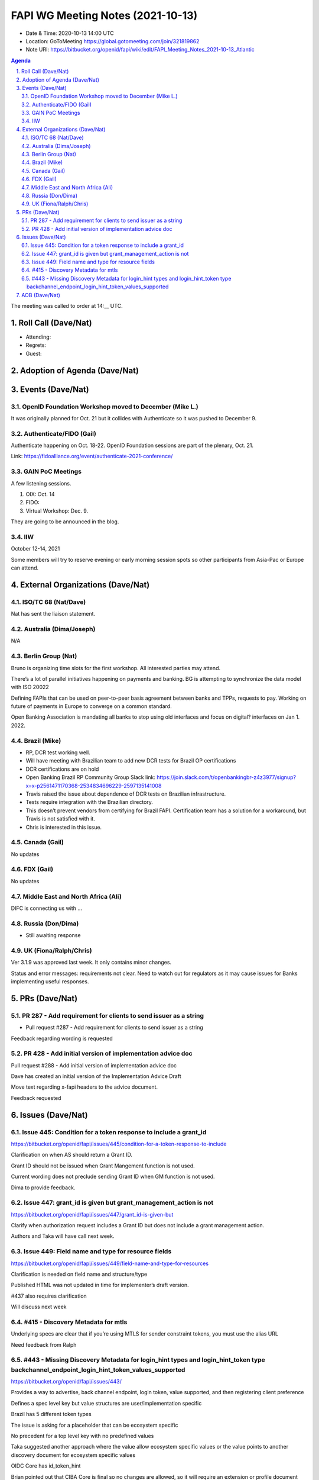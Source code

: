 ============================================
FAPI WG Meeting Notes (2021-10-13) 
============================================
* Date & Time: 2020-10-13 14:00 UTC
* Location: GoToMeeting https://global.gotomeeting.com/join/321819862
* Note URI: https://bitbucket.org/openid/fapi/wiki/edit/FAPI_Meeting_Notes_2021-10-13_Atlantic

.. sectnum:: 
   :suffix: .

.. contents:: Agenda

The meeting was called to order at 14:__ UTC. 

Roll Call (Dave/Nat)
======================
* Attending: 


* Regrets:
* Guest: 

Adoption of Agenda (Dave/Nat)
================================


Events (Dave/Nat)
======================
OpenID Foundation Workshop moved to December (Mike L.)
---------------------------------------------------------
It was originally planned for Oct. 21 but it collides with Authenticate so it was pushed to December 9. 

Authenticate/FIDO (Gail)
---------------------------
Authenticate happening on Oct. 18-22. OpenID Foundation sessions are part of the plenary, Oct. 21. 

Link: https://fidoalliance.org/event/authenticate-2021-conference/


GAIN PoC Meetings
---------------------------
A few listening sessions. 

1. OIX: Oct. 14
2. FIDO: 
3. Virtual Workshop: Dec. 9. 

They are going to be announced in the blog. 


IIW
------------
October 12-14, 2021 

Some members will try to reserve evening or early morning session spots so other participants from Asia-Pac or Europe can attend.

External Organizations (Dave/Nat)
===================================
ISO/TC 68 (Nat/Dave)
-----------------------------

Nat has sent the liaison statement.


Australia (Dima/Joseph)
------------------------------------
N/A

Berlin Group (Nat)
--------------------------------
Bruno is organizing time slots for the first workshop. All interested parties may attend.

There’s a lot of parallel initiatives happening on payments and banking. BG is attempting to synchronize the data model with ISO 20022

Defining FAPIs that can be used on peer-to-peer basis agreement between banks and TPPs, requests to pay.
Working on future of payments in Europe to converge on a common standard. 

Open Banking Association is mandating all banks to stop using old interfaces and focus on digital? interfaces on Jan 1. 2022.


Brazil (Mike)
---------------------------
* RP, DCR test working well.
* Will have meeting with Brazilian team to add new DCR tests for Brazil OP certifications
* DCR certifications are on hold
* Open Banking Brazil RP Community Group Slack link: https://join.slack.com/t/openbankingbr-z4z3977/signup?x=x-p2561471170368-2534834696229-2597135141008
* Travis raised the issue about dependence of DCR tests on Brazilian infrastructure.
* Tests require integration with the Brazilian directory.
* This doesn’t prevent vendors from certifying for Brazil FAPI. Certification team has a solution for a workaround, but Travis is not satisfied with it.
* Chris is interested in this issue.



Canada (Gail)
------------------
No updates


FDX (Gail)
------------------
No updates


Middle East and North Africa (Ali)
-------------------------------------
DIFC is connecting us with ... 


Russia (Don/Dima)
--------------------
* Still awaiting response 


UK (Fiona/Ralph/Chris)
--------------------
Ver 3.1.9 was approved last week. It only contains minor changes. 

Status and error messages: requirements not clear. Need to watch out for regulators as it may cause issues for Banks implementing useful responses. 


PRs (Dave/Nat)
=================

PR 287 - Add requirement for clients to send issuer as a string
---------------------------------------------------------------------------------------

* Pull request #287 - Add requirement for clients to send issuer as a string

Feedback regarding wording is requested

PR 428 - Add initial version of implementation advice doc
-----------------------------------------------------------------------------------
Pull request #288 - Add initial version of implementation advice doc

Dave has created an initial version of the Implementation Advice Draft

Move text regarding x-fapi headers to the advice document.

Feedback requested



Issues (Dave/Nat)
=====================
Issue 445: Condition for a token response to include a grant_id
--------------------------------------------------------------------------------
https://bitbucket.org/openid/fapi/issues/445/condition-for-a-token-response-to-include

Clarification on when AS should return a Grant ID.

Grant ID should not be issued when Grant Mangement function is not used.

Current wording does not preclude sending Grant ID when GM function is not used.

Dima to provide feedback.


Issue 447: grant_id is given but grant_management_action is not
--------------------------------------------------------------------------------
https://bitbucket.org/openid/fapi/issues/447/grant_id-is-given-but

Clarify when authorization request includes a Grant ID but does not include a grant management action.

Authors and Taka will have call next week.


Issue 449: Field name and type for resource fields
--------------------------------------------------------------------------------
https://bitbucket.org/openid/fapi/issues/449/field-name-and-type-for-resources

Clarification is needed on field name and structure/type

Published HTML was not updated in time for implementer’s draft version.

#437 also requires clarification

Will discuss next week



#415 - Discovery Metadata for mtls
--------------------------------------------------------------------------------
Underlying specs are clear that if you’re using MTLS for sender constraint tokens, you must use the alias URL

Need feedback from Ralph


#443 - Missing Discovery Metadata for login_hint types and login_hint_token type backchannel_endpoint_login_hint_token_values_supported
--------------------------------------------------------------------------------
https://bitbucket.org/openid/fapi/issues/443/

Provides a way to advertise, back channel endpoint, login token, value supported, and then registering client preference

Defines a spec level key but value structures are user/implementation specific

Brazil has 5 different token types 

The issue is asking for a placeholder that can be ecosystem specific

No precedent for a top level key with no predefined values

Taka suggested another approach where the value allow ecosystem specific values or the value points to another discovery document for ecosystem specific values 

OIDC Core has id_token_hint

Brian pointed out that CIBA Core is final so no changes are allowed, so it will require an extension or profile document

Will need to evaluate risks because it’s going to be fundamental data

Dave will update issue with notes and asked Ralph for feedback

Feedback is requested

Having a placeholder for values and registration is OK.

The use case for this is not clear.


AOB (Dave/Nat)
=================
Gail asked for feedback on licensing options for FDX:

* In house Certification Only
* License with restrictions
* License no Restriction

.. image:: https://bitbucket.org/repo/K7gLBb/images/2208548758-certlicensing.png
   :alt: certlicensing.png


The call adjourned at 15:00 UTC
